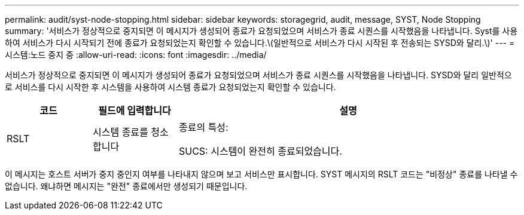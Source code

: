 ---
permalink: audit/syst-node-stopping.html 
sidebar: sidebar 
keywords: storagegrid, audit, message, SYST, Node Stopping 
summary: '서비스가 정상적으로 중지되면 이 메시지가 생성되어 종료가 요청되었으며 서비스가 종료 시퀀스를 시작했음을 나타냅니다. Syst를 사용하여 서비스가 다시 시작되기 전에 종료가 요청되었는지 확인할 수 있습니다.\(일반적으로 서비스가 다시 시작된 후 전송되는 SYSD와 달리.\)' 
---
= 시스템:노드 중지 중
:allow-uri-read: 
:icons: font
:imagesdir: ../media/


[role="lead"]
서비스가 정상적으로 중지되면 이 메시지가 생성되어 종료가 요청되었으며 서비스가 종료 시퀀스를 시작했음을 나타냅니다. SYSD와 달리 일반적으로 서비스를 다시 시작한 후 시스템을 사용하여 시스템 종료가 요청되었는지 확인할 수 있습니다.

[cols="1a,1a,4a"]
|===
| 코드 | 필드에 입력합니다 | 설명 


 a| 
RSLT
 a| 
시스템 종료를 청소합니다
 a| 
종료의 특성:

SUCS: 시스템이 완전히 종료되었습니다.

|===
이 메시지는 호스트 서버가 중지 중인지 여부를 나타내지 않으며 보고 서비스만 표시합니다. SYST 메시지의 RSLT 코드는 "비정상" 종료를 나타낼 수 없습니다. 왜냐하면 메시지는 "완전" 종료에서만 생성되기 때문입니다.
